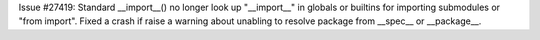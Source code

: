 Issue #27419: Standard __import__() no longer look up "__import__" in globals
or builtins for importing submodules or "from import".  Fixed a crash if
raise a warning about unabling to resolve package from __spec__ or
__package__.